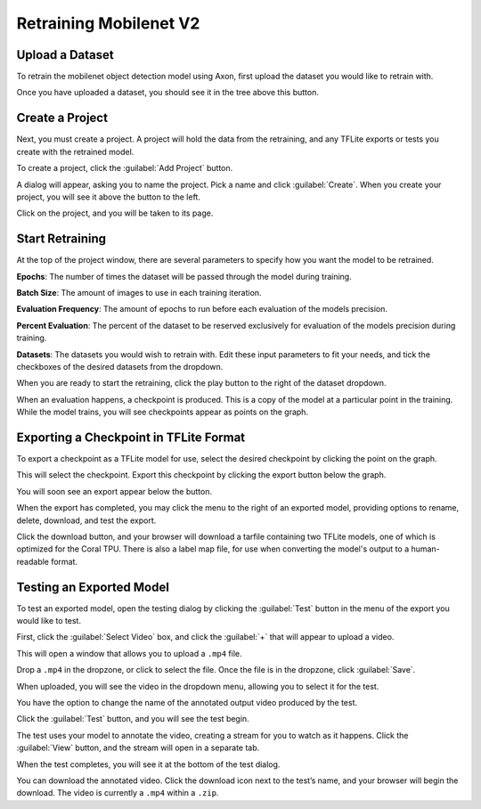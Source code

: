 Retraining Mobilenet V2
=======================

Upload a Dataset
----------------

To retrain the mobilenet object detection model using Axon, first upload the dataset you would like to retrain with.

.. image:: images/training/axon-mobilenet-1.png

Once you have uploaded a dataset, you should see it in the tree above this button.

Create a Project
----------------

Next, you must create a project. A project will hold the data from the retraining, and any TFLite exports or tests you create with the retrained model.

To create a project, click the :guilabel:`Add Project` button.

.. image:: images/training/axon-mobilenet-2.png

A dialog will appear, asking you to name the project. Pick a name and click :guilabel:`Create`. When you create your project, you will see it above the button to the left.

Click on the project, and you will be taken to its page.

Start Retraining
----------------

At the top of the project window, there are several parameters to specify how you want the model to be retrained.

**Epochs**: The number of times the dataset will be passed through the model during training.

**Batch Size**: The amount of images to use in each training iteration.

**Evaluation Frequency**: The amount of epochs to run before each evaluation of the models precision.

**Percent Evaluation**: The percent of the dataset to be reserved exclusively for evaluation of the models precision during training.

**Datasets**: The datasets you would wish to retrain with.
Edit these input parameters to fit your needs, and tick the checkboxes of the desired datasets from the dropdown.

.. image:: images/training/axon-mobilenet-3.png

When you are ready to start the retraining, click the play button to the right of the dataset dropdown.

When an evaluation happens, a checkpoint is produced. This is a copy of the model at a particular point in the training. While the model trains, you will see checkpoints appear as points on the graph.

Exporting a Checkpoint in TFLite Format
---------------------------------------

To export a checkpoint as a TFLite model for use, select the desired checkpoint by clicking the point on the graph.

.. image:: images/training/axon-mobilenet-4.png

This will select the checkpoint. Export this checkpoint by clicking the export button below the graph.

.. image:: images/training/axon-mobilenet-5.png

You will soon see an export appear below the button.

.. image:: images/training/axon-mobilenet-6.png

When the export has completed, you may click the menu to the right of an exported model, providing options to rename, delete, download, and test the export.

.. image:: images/training/axon-mobilenet-7.png

Click the download button, and your browser will download a tarfile containing two TFLite models, one of which is optimized for the Coral TPU. There is also a label map file, for use when converting the model's output to a human-readable format.

.. image:: images/training/axon-mobilenet-8.png

Testing an Exported Model
-------------------------

To test an exported model, open the testing dialog by clicking the :guilabel:`Test` button in the menu of the export you would like to test.

.. image:: images/training/axon-mobilenet-9.png

.. image:: images/training/axon-mobilenet-10.png

First, click the :guilabel:`Select Video` box, and click the :guilabel:`+` that will appear to upload a video.

.. image:: images/training/axon-mobilenet-11.png

This will open a window that allows you to upload a ``.mp4`` file.

.. image:: images/training/axon-mobilenet-12.png

Drop a ``.mp4`` in the dropzone, or click to select the file. Once the file is in the dropzone, click :guilabel:`Save`.

When uploaded, you will see the video in the dropdown menu, allowing you to select it for the test.

You have the option to change the name of the annotated output video produced by the test.

.. image:: images/training/axon-mobilenet-13.png

Click the :guilabel:`Test` button, and you will see the test begin.

.. image:: images/training/axon-mobilenet-14.png

The test uses your model to annotate the video, creating a stream for you to watch as it happens. Click the :guilabel:`View` button, and the stream will open in a separate tab.

When the test completes, you will see it at the bottom of the test dialog.

.. image:: images/training/axon-mobilenet-14.png

You can download the annotated video. Click the download icon next to the test’s name, and your browser will begin the download. The video is currently a ``.mp4`` within a ``.zip``.

